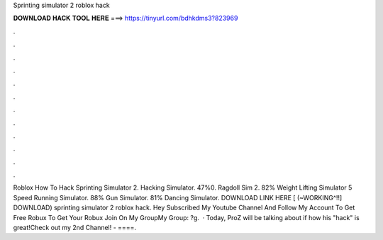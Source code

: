 Sprinting simulator 2 roblox hack



𝐃𝐎𝐖𝐍𝐋𝐎𝐀𝐃 𝐇𝐀𝐂𝐊 𝐓𝐎𝐎𝐋 𝐇𝐄𝐑𝐄 ===> https://tinyurl.com/bdhkdms3?823969



.



.



.



.



.



.



.



.



.



.



.



.



Roblox How To Hack Sprinting Simulator 2. Hacking Simulator. 47%0. Ragdoll Sim 2. 82% Weight Lifting Simulator 5 Speed Running Simulator. 88% Gun Simulator. 81% Dancing Simulator. DOWNLOAD LINK HERE   [ (~WORKING^!!] DOWNLOAD) sprinting simulator 2 roblox hack. Hey Subscribed My Youtube Channel And Follow My Account To Get Free Robux To Get Your Robux Join On My GroupMy Group: ?g.  · Today, ProZ will be talking about if how his "hack" is great!Check out my 2nd Channel! - ====.

